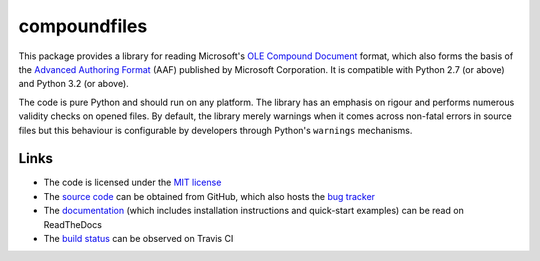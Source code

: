 =============
compoundfiles
=============

|pypi| |rtd| |travis|

This package provides a library for reading Microsoft's `OLE Compound
Document`_ format, which also forms the basis of the `Advanced Authoring
Format`_ (AAF) published by Microsoft Corporation. It is compatible with
Python 2.7 (or above) and Python 3.2 (or above).

The code is pure Python and should run on any platform. The library has an
emphasis on rigour and performs numerous validity checks on opened files.  By
default, the library merely warnings when it comes across non-fatal errors in
source files but this behaviour is configurable by developers through Python's
``warnings`` mechanisms.

Links
=====

* The code is licensed under the `MIT license`_
* The `source code`_ can be obtained from GitHub, which also hosts the `bug
  tracker`_
* The `documentation`_ (which includes installation instructions and
  quick-start examples) can be read on ReadTheDocs
* The `build status`_ can be observed on Travis CI

.. _documentation: http://compound-files.readthedocs.org/
.. _source code: https://github.com/waveform80/compoundfiles
.. _bug tracker: https://github.com/waveform80/compoundfiles/issues
.. _OLE Compound Document: http://www.openoffice.org/sc/compdocfileformat.pdf
.. _Advanced Authoring Format: http://www.amwa.tv/downloads/specifications/aafcontainerspec-v1.0.1.pdf
.. _MIT license: http://opensource.org/licenses/MIT
.. _build status: https://travis-ci.org/waveform80/compoundfiles

.. |pypi| image:: https://pypip.in/version/compoundfiles/badge.svg
    :target: https://pypi.python.org/pypi/compoundfiles
    :alt: Latest release

.. |rtd| image:: https://readthedocs.org/projects/compound-files/badge/?version=latest
    :target: https://compound-files.readthedocs.org/
    :alt: Documentation status

.. |travis| image:: https://travis-ci.org/waveform80/compoundfiles.svg?branch=master
    :target: https://travis-ci.org/waveform80/compoundfiles
    :alt: Build status

